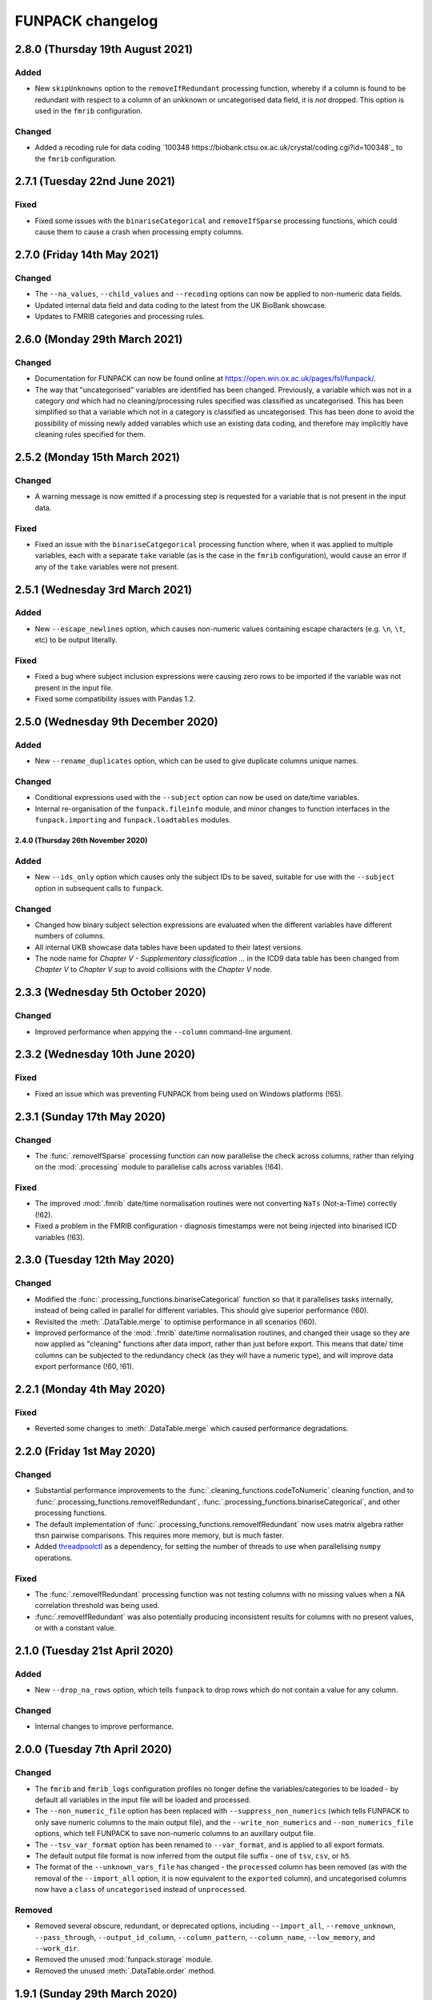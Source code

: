 FUNPACK changelog
=================

2.8.0 (Thursday 19th August 2021)
---------------------------------


Added
^^^^^


* New ``skipUnknowns`` option to the ``removeIfRedundant`` processing function,
  whereby if a column is found to be redundant with respect to a column of an
  unkknown or uncategorised data field, it is *not* dropped. This option is
  used in the ``fmrib`` configuration.


Changed
^^^^^^^


* Added a recoding rule for data coding `100348
  https://biobank.ctsu.ox.ac.uk/crystal/coding.cgi?id=100348`_ to the
  ``fmrib`` configuration.


2.7.1 (Tuesday 22nd June 2021)
------------------------------


Fixed
^^^^^


* Fixed some issues with the ``binariseCategorical`` and ``removeIfSparse``
  processing functions, which could cause them to cause a crash when
  processing empty columns.


2.7.0 (Friday 14th May 2021)
----------------------------


Changed
^^^^^^^


* The ``--na_values``, ``--child_values`` and ``--recoding`` options can now
  be applied to non-numeric data fields.
* Updated internal data field and data coding to the latest from the UK
  BioBank showcase.
* Updates to FMRIB categories and processing rules.


2.6.0 (Monday 29th March 2021)
------------------------------


Changed
^^^^^^^


* Documentation for FUNPACK can now be found online at
  https://open.win.ox.ac.uk/pages/fsl/funpack/.
* The way that "uncategorised" variables are identified has been changed.
  Previously, a variable which was not in a category *and* which had no
  cleaning/processing rules specified was classified as uncategorised. This
  has been simplified so that a variable which not in a category is classified
  as uncategorised. This has been done to avoid the possibility of missing
  newly added variables which use an existing data coding, and therefore may
  implicitly have cleaning rules specified for them.


2.5.2 (Monday 15th March 2021)
------------------------------


Changed
^^^^^^^


* A warning message is now emitted if a processing step is requested for a
  variable that is not present in the input data.


Fixed
^^^^^


* Fixed an issue with the ``binariseCatgegorical`` processing function where,
  when it was applied to multiple variables, each with a separate ``take``
  variable (as is the case in the ``fmrib`` configuration), would cause an
  error if any of the ``take`` variables were not present.


2.5.1 (Wednesday 3rd March 2021)
--------------------------------


Added
^^^^^


* New ``--escape_newlines`` option, which causes non-numeric values containing
  escape characters (e.g. ``\n``, ``\t``, etc) to be output literally.


Fixed
^^^^^


* Fixed a bug where subject inclusion expressions were causing zero rows to be
  imported if the variable was not present in the input file.
* Fixed some compatibility issues with Pandas 1.2.


2.5.0 (Wednesday 9th December 2020)
-----------------------------------


Added
^^^^^


* New ``--rename_duplicates`` option, which can be used to give duplicate
  columns unique names.


Changed
^^^^^^^


* Conditional expressions used with the ``--subject`` option can now be used
  on date/time variables.
* Internal re-organisation of the ``funpack.fileinfo`` module, and minor
  changes to function interfaces in the ``funpack.importing`` and
  ``funpack.loadtables`` modules.


2.4.0 (Thursday 26th November 2020)
___________________________________


Added
^^^^^


* New ``--ids_only`` option which causes only the subject IDs to be saved,
  suitable for use with the ``--subject`` option in subsequent calls to
  ``funpack``.


Changed
^^^^^^^

* Changed how binary subject selection expressions are evaluated when the
  different variables have different numbers of columns.
* All internal UKB showcase data tables have been updated to their
  latest versions.
* The node name for `Chapter V - Supplementary classification ...` in the ICD9
  data table has been changed from `Chapter V` to `Chapter V sup` to avoid
  collisions with the `Chapter V` node.


2.3.3 (Wednesday 5th October 2020)
----------------------------------


Changed
^^^^^^^


* Improved performance when appying the ``--column`` command-line argument.


2.3.2 (Wednesday 10th June 2020)
--------------------------------


Fixed
^^^^^


* Fixed an issue which was preventing FUNPACK from being used on Windows
  platforms (!65).


2.3.1 (Sunday 17th May 2020)
----------------------------


Changed
^^^^^^^


* The :func:`.removeIfSparse` processing function can now parallelise the
  check across columns, rather than relying on the :mod:`.processing` module
  to parallelise calls across variables (!64).


Fixed
^^^^^


* The improved :mod:`.fmrib` date/time normalisation routines were not
  converting ``NaTs`` (Not-a-Time) correctly (!62).
* Fixed a problem in the FMRIB configuration - diagnosis timestamps were not
  being injected into binarised ICD variables (!63).


2.3.0 (Tuesday 12th May 2020)
-----------------------------


Changed
^^^^^^^


* Modified the :func:`.processing_functions.binariseCategorical` function so
  that it parallelises tasks internally, instead of being called in parallel
  for different variables. This should give superior performance (!60).
* Revisited the :meth:`.DataTable.merge` to optimise performance in all
  scenarios (!60).
* Improved performance of the :mod:`.fmrib` date/time normalisation routines,
  and changed their usage so they are now applied as "cleaning" functions
  after data import, rather than just before export. This means that date/
  time columns can be subjected to the redundancy check (as they will have
  a numeric type), and will improve data export performance (!60, !61).


2.2.1 (Monday 4th May 2020)
---------------------------


Fixed
^^^^^


* Reverted some changes to :meth:`.DataTable.merge` which caused performance
  degradations.


2.2.0 (Friday 1st May 2020)
---------------------------


Changed
^^^^^^^


* Substantial performance improvements to the
  :func:`.cleaning_functions.codeToNumeric` cleaning function, and to
  :func:`.processing_functions.removeIfRedundant`,
  :func:`.processing_functions.binariseCategorical`, and other processing
  functions.
* The default implementation of
  :func:`.processing_functions.removeIfRedundant` now uses matrix algebra
  rather thsn pairwise comparisons. This requires more memory, but is much
  faster.
* Added `threadpoolctl <https://github.com/joblib/threadpoolctl/>`_ as a
  dependency, for setting the number of threads to use when parallelising
  ``numpy`` operations.


Fixed
^^^^^


* The :func:`.removeIfRedundant` processing function was not testing columns
  with no missing values when a NA correlation threshold was being used.
* :func:`.removeIfRedundant` was also potentially producing inconsistent
  results for columns with no present values, or with a constant value.


2.1.0 (Tuesday 21st April 2020)
-------------------------------


Added
^^^^^


* New ``--drop_na_rows`` option, which tells ``funpack`` to drop rows which do
  not contain a value for any column.


Changed
^^^^^^^


* Internal changes to improve performance.


2.0.0 (Tuesday 7th April 2020)
------------------------------


Changed
^^^^^^^


* The ``fmrib`` and ``fmrib_logs`` configuration profiles no longer define the
  variables/categories to be loaded - by default all variables in the input file
  will be loaded and processed.
* The ``--non_numeric_file`` option has been replaced with ``--suppress_non_numerics``
  (which tells FUNPACK to only save numeric columns to the main output file),
  and the ``--write_non_numerics`` and ``--non_numerics_file`` options, which
  tell FUNPACK to save non-numeric columns to an auxillary output file.
* The ``--tsv_var_format`` option has been renamed to ``--var_format``, and is
  applied to all export formats.
* The default output file format is now inferred from the output file suffix -
  one of ``tsv``, ``csv``, or ``h5``.
* The format of the ``--unknown_vars_file`` has changed - the ``processed``
  column has been removed (as with the removal of the ``--import_all`` option,
  it is now equivalent to the ``exported`` column), and uncategorised columns
  now have a ``class`` of ``uncategorised`` instead of ``unprocessed``.


Removed
^^^^^^^


* Removed several obscure, redundant, or deprecated options, including
  ``--import_all``, ``--remove_unknown``, ``--pass_through``,
  ``--output_id_column``, ``--column_pattern``, ``--column_name``,
  ``--low_memory``, and ``--work_dir``.
* Removed the unused :mod:`funpack.storage` module.
* Removed the unused :meth:`.DataTable.order` method.


1.9.1 (Sunday 29th March 2020)
------------------------------


Changed
^^^^^^^


* Updates to FMRIB categories.


1.9.0 (Friday 28th February 2020)
---------------------------------


Added
^^^^^


* New ``--write_log``, ``--write_unknown_vars``, ``--write_icd10_map``,
  ``--write_description``, and ``--write_summary`` options, which will save
  the respective auxillary output file using a default naming convention which
  is based on the name of the main output file. Exact names can still be
  specified via the ``--log_file``, ``--unknown_vars_file``,
  ``--icd10_map_file``, ``--description_file``, and ``--summary_file``
  options.


Changed
^^^^^^^


* Refactored the ``fmrib`` configuration profile. ``fmrib`` now just applies
  cleaning/processing rules. ``fmrib_logs`` applies ``fmrib``, and also
  specifies logging/auxillary output files.


Removed
^^^^^^^


* Removed the built-in ``ukb`` configuration.


Deprecated
^^^^^^^^^^


* The ``--pass_through`` option is deprecated - the same behaviour can be
  achieved by running FUNPACK without specifying any cleaning or processing
  steps.


1.8.2 (Monday 24th February 2020)
---------------------------------


Changed
^^^^^^^


* The ``--config_file`` option can be used more than once, and can also be
  used from within a configuration file (i.e. one configuration file may
  "include" another).
* Changed the way that the :func:`.processing_functions.removeIfRedundant`
  process splits up the data set for parallel processing.


1.8.1 (Wednesday 19th February 2020)
------------------------------------


Added
^^^^^


* New ``naval`` option to the :func:`.processing_functions.removeIfSparse`
  processing function.


Changed
^^^^^^^


* Changes to the ``fmrib`` configuration, to correctly apply sparsity check
  to variables 41202, 41203, 41270 and 41271.


1.8.0 (Tuesday 18th February 2020)
----------------------------------


Added
^^^^^


* New ``take`` option to the :func:`.processing_functions.binariseCategorical`
  processing function, which allows the generated columns to contain values
  from another column, instead of containing binary labels.
* New ``fillval`` option to the
  :func:`.processing_functions.binariseCategorical` processing function, which
  can be used in conjunction with ``take``, to specify the fill value for
  missing rows.
* Argument **broadcasting** for processing functions - when a process is
  applied independently to more than one variable, the input arguments to the
  process may need to be different for each variable. This can be accomplished
  by using a _broadcast_ argument - simply prefix the argument name with
  ``'broadcast_'``, and then specify a list containing the argument.
* Processing functions can now be passed lists of values.


Changed
^^^^^^^


* Changes to the ``fmrib`` configuration - variables
  `41202 <http://biobank.ctsu.ox.ac.uk/crystal/field.cgi?id=41202>`_,
  `41203 <http://biobank.ctsu.ox.ac.uk/crystal/field.cgi?id=41203>`_,
  `41270 <http://biobank.ctsu.ox.ac.uk/crystal/field.cgi?id=41270>`_, and
  `41271 <http://biobank.ctsu.ox.ac.uk/crystal/field.cgi?id=41271>`_ are
  binarised, and the binarised values replaced with diagnosis dates from
  the corresponding date variables.
* The processing function interface has been changed - processing functions
  which return metadata for newly added columns must now return a sequence of
  dicts containing arguments to the :class:`.Column` constructor, which can
  include metadata.


Fixed
^^^^^


* Fixed a bug whereby only the first two conditions were being parsed in
  an expression comprising multiple identical chained boolean operations
  (e.g. `v10 == 1 || v20 == 2 || v30 == 3`).


1.7.1 (Thursday 30th January 2020)
----------------------------------


Added
^^^^^


* New built-in ``ukb`` configuration, which applies NA insertion, categorical
  recoding, and child value replacement rules from the ``fmrib`` configuration.


Fixed
^^^^^

* Fixed a bug which arose from combining the ``--import_all`` and ``--column``
  options.


1.7.0 (Friday 24th January 2020)
--------------------------------


Added
^^^^^


* New ``--index_visits`` option, which re-arranges variables with separate
  columns per visit into single columns indexed by both subject ID and visit.


Changed
^^^^^^^


* The ``--index`` option now supports specification of multiple index columns
  for each input file.
* The :func:`.fileinfo.has_header` function has been modified to be more
  lenient.
* The :mod:`.importing` module has been internally refactored to improve
  code cleanliness.
* Various minor internal API changes.
* The :func:`.removeIfRedundant` processsing function will now drop columns
  which are redundant with respect to other columns which have already been
  dropped.
* Update to the FMRIB configuration (handling variable `6150
  <https://biobank.ctsu.ox.ac.uk/crystal/field.cgi?id=6150>`_).
* The ``'codingdesc'`` metaproc function takes into account possible
  categorical recodings when retrieving the description for a particular
  value.


Fixed
^^^^^


* The :func:`.removeIfRedundant` processsing function was unnecessarily
  evaluating column pairs more than once, when run in parallel.


1.6.0 (Wednesday 11th December 2019)
------------------------------------


Added
^^^^^


* Non-numeric variables can now be used in conditional expressions, e.g.
  ``'v41202 == "A009"'``. Within such expressions, the value must be contained
  within single or double quotes.
* New ``contains`` operator, for use within conditional expressions to test
  presence of sub-strings.


Changed
^^^^^^^


* Parallelisation is now disabled by default, and must be explicitly enabled
  via the ``--num_jobs`` option. This is done in the ``fmrib`` configuration.
* Subject inclusion expressions are now evaluated during, rather than after,
  data import. They are now therefore performed in parallel on different
  chunks of the input file(s) (when parallelisaton is enabled).


1.5.0 (Monday 9th December 2019)
--------------------------------


Added
^^^^^


* New :func:`.util.wc` function to count the rows (lines) of a file;
  this is simply a wrapper around the UNIX ``wc`` tool.
* New :func:`.util.cat` function to concatenate multiple files together;
  this is simply a wrapper around the UNIX ``cat`` tool.
* New :func:`.util.inMainProcess` function so a process can determine whether
  it is the main process or a worker process.
* New :meth:`.DataTable.subtable` and :meth:`.DataTable.merge` methods, to aid
  in passing data to/from worker processes.
* Processing functions can now be specified to run independently on a subset
  of variables by using ``'independent'`` in the variable list.
* New ``any`` and ``all`` operations which can be used in conditional
  statements to control how the conditional results are combined across
  multiple columns for one variable. These can be used with the ``--subject``
  option.


Changed
^^^^^^^


* FUNPACK will now parallelise tasks by default; previously it would only
  parallelise tasks if ``--low_memory`` mode were selected.
* The data import stage is parallelised by using multiple processes to read
  different chunks of the input file(s), and then concatenating the resulting
  ``pandas.DataFrame`` objects afterwards.
* Cleaning functions are executed on each variable in parallel.
* Each processing step is executed in parallel where possible
  (e.g. ``independent`` processes), but processing steps are still executed
  sequentially.  New columns created by processing functions are saved to
  disk, and re-loaded by the main process, rather than being passed back to
  the main process via inter-process communication.
* The ``removeIfRedundant`` process now compares pairs of columns in parallel.
* The data export stage is parallelised by writing chunks of rows to different
  files, and then concatenating them into a single output file afterwards.
* The ``--variable``, ``--subject`` and ``--exclude`` options now accept
  comma-separated mixtures of IDs and MATLAB-style ranges.
* Updates to FMRIB categories.
* Updates to FMRIB processing rules, to take advantage of parallelism.
* The ,:mod:`icd10` module must now be initialised via the
  :func:`.icd10.initialise` function, when it is to be used in a multiprocessing
  context. This is not necessary when ``funpack`` is configured to not
  parallelise tasks (e.g. with ``--num_jobs 1``).


Deprecated
^^^^^^^^^^


* The ``--low_memory`` and ``--work_dir`` options have been deprecated, and no
  longer have any effect. The :mod:`.storage` module is no longer used, but is
  still present for possible future usage.


1.4.5 (Thursday 5th December 2019)
----------------------------------


Changed
^^^^^^^


* The ``funpack_demo`` notebook is now executed from a temporary directory, so
  it does not require write-permissions to the FUNPACK installation directory.


Fixed
^^^^^


* Fixed a bug where non-numeric variables (e.g.
  `41271 <https://biobank.ctsu.ox.ac.uk/crystal/field.cgi?id=41271>`_ ) were
  being interpreted by ``pandas`` as being numeric.


1.4.4 (Friday 15th November 2019)
---------------------------------


Changed
^^^^^^^


* Updates to the FMRIB categories and configuration.


1.4.3 (Monday 11th November 2019)
---------------------------------


Changed
^^^^^^^


* Updated internal variable and data coding tables to the latest available from
  the UK Biobank showcase.
* Increased the file sample size used by :func:`.fileinfo.sniff`.


1.4.2 (Tuesday 6th August 2019)
-------------------------------


Changed
^^^^^^^


* Minor changes to the FMRIB configuration.


1.4.1 (Monday 8th July 2019)
----------------------------


Added
^^^^^


* New ``--trust_types`` command-line flag which tells FUNPACK to assume that
  the data in known-to-be-numeric columns is parseable (i.e. that there are no
  bad/unparseable values). This option improves import performance, but at the
  cost of causing FUNPACK to crash if the assumption is not true.


1.4.0 (Sunday 7th July 2019
---------------------------


Added
^^^^^


* Added a new ``InternalType`` column to the variable table, which can be used
  to specify the type to use internally for a given variable
  (e.g. ``float64``).  This is so that the default type of ``float32`` can be
  overridden for specific variables for which this is problematic, such as
  variable
  `20003 <https://biobank.ctsu.ox.ac.uk/crystal/field.cgi?id=20003>`_.
  This column is initially populated from ``funpack/data/type.txt``.
* New :mod:`funpack.coding` module, for retrieving descriptive information
  about data codings. The information is stored in the
  ``funpack/data/coding/`` directory.  Hierarchical data codings are still
  accessed via the :mod:`.hierarchy` module.
* New :func:`hierarchicalDescriptionFromCode`,
  :func:`hierarchicalDescriptionFromNumeric`, and
  :func:`codingDescriptionFromValue` metaprocessing functions.



Changed
^^^^^^^

* The hierarchical coding name no longer needs to be specified when using the
  :func:`.cleaning_functions.codeToNumeric` cleaning function - the coding is
  automatically looked up.
* Variable 4288 has been moved from ``cognitive phenotypes`` to
  ``miscellaneous`` in the FMRIB categories.
* Variable 20003 is now binarised in the FMRIB categories.
* Changed the meta-processing function signature - these functions are now
  passed the :class:`.DataTable` and variable ID, in addition the value.


Fixed
^^^^^


* Now using an internal type of ``float64`` for variable 20003, as it
  potentially has values which cannot be represented in ``float32``.


Deprecated
^^^^^^^^^^


* Deprecated the `xDescriptionFromCode` and `xDescriptionFromNumeric`
  metaprocessing functions.


1.3.2 (Tuesday 4th June 2019)
-----------------------------


Changed
^^^^^^^


* Minor adjustments to the FMRIB categories.


1.3.1 (Thursday 30th May 2019)
------------------------------


Changed
^^^^^^^


* Updates to documentation.


1.3.0 (Wednesday 29th May 2019)
-------------------------------


Added
^^^^^


* New :func:`.cleaning_functions.codeToNumeric` cleaning function, for
  transforming hierarhical variable codes.
* New :func:`.hierarchy.codeToNumeric` and
  :func:`.hierarchy.numericToCode` functions.
* New meta-process functions for generating descriptions for ICD9, OPCS3 and
  OPCS4 hierarchical variables.
* Variable, data coding, processing, category and type files in the
  ``funpack/config`` directory can be specified on the command line and in
  configuration files as relative paths, and using a "dot" syntax, e.g.
  ``fmrib/categories.tsv``, or ``fmrib.categories``.


Changed
^^^^^^^


* Built-in cleaning and processing rules are no longer applied by default -
  they are now a part of the built-in ``fmrib`` configuration, and can be
  applied via ``-cfg fmrib``.
* Updates to built-in ``fmrib`` processing.
* The ``flattenHierarchical`` processing function accepts a ``name`` argument,
  allowing the hierarchical data type name to be specified.  If not provided,
  the type is inferred from the variable ID if possible.


Fixed
^^^^^


* Fixed a bug where a processing step attempted to add a new column with
  the same name as an existing one.


Deprecated
^^^^^^^^^^


* The :func:`.convertICD10Codes` cleaning function has been replaced by the
  new :func:`.cleaning_functions.codeToNumeric` function, which can be used
  with any hierarchical variable.
* The :func:`.icd10.codeToNumeric` and :func:`.icd10.numericToCode` functions
  have been replaced by the :func:`.hierarchy.codeToNumeric` and
  :func:`.hierarchy.numericToCode` functions.
* The :func:`.loadDefaultTables` function is obsolete and has been deprecated.



1.2.1 (Tuesday 28th May 2019)
-----------------------------


Changed
^^^^^^^


* Minor changes to built-in variable categories.


1.2.0 (Saturday 25th May 2019)
------------------------------


Added
^^^^^


* New ``--summary_file`` option, which exports a summary of the
  cleaning/processing steps that have been applied to each variable.


Changed
^^^^^^^


* Built-in recoding, NA insertion, and child value replacement rules have
  been revised and updated.


1.1.4 (Friday 17th May 2019)
----------------------------


Changed
^^^^^^^


* Changed default processing rules so a column with standard deviation less
  than ``1e-6`` is deemed sparse, and dropped.



1.1.3 (Thursday 16th May 2019)
------------------------------


Changed
^^^^^^^


* The :func:`.isSparse` function has been changed so that, when the ``mincat``
  or ``maxcat`` tests are specified as proportions, they are applied relative
  to the number of *non-missing* data points, rather than the total number of
  data points.


1.1.2 (Thursday 16th May 2019)
------------------------------


Fixed
^^^^^


* Fixed a bug in :func:`.flattenHierarchical` with respect to handling missing
  values.


1.1.1 (Wednesday 15th May 2019)
-------------------------------


Fixed
^^^^^


* Changed the :func:`.isSparse` function to avoid issues with non-numaric
  data.


1.1.0 (Tuesday 14th May 2019)
-----------------------------


Changed
^^^^^^^


* The ``--visit``/``-vi`` command line option will no longer be applied to
  variables which do not have an `instancing
  <https://biobank.ctsu.ox.ac.uk/crystal/schema.cgi?id=9>`_ code 2.
  This is implemented in the :func:`.keepVisits` function.
* The :func:`.remove` and :func:`.keepVisits` function signatures have changed
  - they now require the variable table to be passed in as the first argument.


1.0.2 (Tuesday 14th May 2019)
-----------------------------


Changed
^^^^^^^


* The :func:`.removeIfSparse` processing function accepts an ``ignoreType``
  parameter which forces all tests to be run, regardless of the variable type.


Fixed
^^^^^


* The :func:`.isSparse` function was skipping the ``mincat``/``maxcat`` tests
  for non-numeric categorical variables.


1.0.1 (Friday 9th May 2019)
---------------------------


Changed
^^^^^^^


* Python package name changed from ``fmrib_unpack`` to ``fmrib-unpack``.


1.0.0 (Friday 9th May 2019)
---------------------------


Changed
^^^^^^^


* ``ukbparse`` is now called ``FUNPACK`` - the *FMRIB UKBiobank Normalisation,
  Processing And Cleaning Kit*.


Removed
^^^^^^^


* The ``ukbparse_htmlparse``, ``ukbparse_join``, and
  ``ukbparse_compare_tables`` scripts have been removed.
* The ``ukbparse.icd10.readICD10CodingFile`` function and
  ``ukbparse.icd10.ICD10Hierarchy`` class have been removed (their
  functionality was replaced by the :mod:`.hierarchy` module)
* The :func:`.processing_functions.removeIfSparse` and
  :func:`.processing_functions_core.removeIfSparse` functions no longer accept
  an ``absolute`` argument.



0.21.1 (Thursday 8th May 2019)
------------------------------


Changed
^^^^^^^


* Addd categories 1, 2 and 99 to the ``fmrib`` configuration.



0.21.0 (Thursday 8th May 2019)
------------------------------


Added
^^^^^


* :class:`.Column` objects now have a ``metadata`` attribute which may be used
  in the column description (if the ``--description_file`` option is used).
  Processing functions can set the metadata for newly added columns.
* New ``metaproc`` plugin type to manipulate column metadata.
* All processing functions accept a ``metaproc`` argument, allowing a
  ``metaproc`` function to be applied to any column metadata that is returned
  by the processing function..


Changed
^^^^^^^


* The :func:`.processing_functions.binariseCategorical` function sets the
  categorical value as column metadata on the new binarised columns.


0.20.1 (Wednesday 8th May 2019)
-------------------------------


Fixed
^^^^^


* Fixed some typos in the ``README`` file.


0.20.0 (Tuesday 7th May 2019)
-----------------------------


Added
^^^^^


* The :func:`.isSparse` and :func:`.removeIfSparse` functions accept
  a new option, ``mincat``, which allows a categorical to be deemed sparse
  if the size of its smallest category is below a given threshold.
* New ``--description_file`` option which, for UK BioBank data, saves the
  description for each column to a text file.


Changed
^^^^^^^


* The ``absolute`` parameter to the :func:`.isSparse` and
  :func:`.removeIfSparse` functions is deprecated. Instead, they now accept
  ``abspres`` and ``abscat`` arguments, allowing the
  absoluteness/proportionality of the ``minpres`` and ``mincat``/``maxcat``
  options to be specified separately.
* Changed default processing rules so that ICD10 variables undergo a slightly
  different sparsity test.


Fixed
^^^^^


* Fixed a bug in the categorical recoding rules for Data Coding `100012
  <https://biobank.ctsu.ox.ac.uk/crystal/coding.cgi?id=100012>`_.



0.19.2 (Friday 26th April 2019)
-------------------------------


Changed
^^^^^^^


* Changes to built-in categories and to ``fmrib`` configuration.


0.19.1 (Thursday 25th April 2019)
---------------------------------


Changed
^^^^^^^


* Changed the default processing rules for ICD10 variables 40001, 40002,
  40006, 41202, and 41204.
* Added ICD10 variables 41201 and 41270 to the default cleaning/processing
  rules.


0.19.0 (Wednesday 24th April 2019)
----------------------------------


Added
^^^^^


* The ``--column`` option now accepts a file which contains a list of column
  names to import.


Changed
^^^^^^^


* The :func:`.icd10.codeToNumeric` and :func:`.icd10.numericToCode` functions
  have been changed to use the integer node IDs in the ICD10 hierarchy
  file. The previous approach could not handle parent categories, nor a small
  number of ICD10 codes which do not have a ``<letter><number>`` structure.
* The :func:`.fileinfo.has_header` function has been made more lenient for
  files with a small number of columns.


0.18.0 (Tuesday 23rd April 2019)
--------------------------------


Added
^^^^^


* New :func:`.icd10.numericToCode` function for converting from a numeric
  ICD10 code representation back to its alphanumeric representation.


Changed
^^^^^^^


* The default binarised ICD10 column name format has been changed from
  ``[variable_id][numeric_code]-[visit].0`` to
  ``[variable_id]-[visit].[numeric_code]``.
* The ``--non_numeric_file`` will not be created if there are not any
  non-numeric columns.
* The built-in ``fmrib`` configuration now includes verbosity and logging
  settings.
* The :func:`.isSparse` function now returns the reason and value for
  columns which fail the sparsity test.



0.17.0 (Monday 22nd April 2019)
-------------------------------


Added
^^^^^


* New ``--non_numeric_file`` option allows non-numeric columns to be saved to
  a separate file (TSV export only).
* Built-in ``fmrib.cfg`` configuration file, which can be used via
  ``-cfg fmrib``.


Changed
^^^^^^^


* The file generated by ``--unknown_vars_file`` now includes variables which
  are known, but are not in an existing category, and do not have any cleaning
  or processing rules specified for them.
* Built-in categories have been updated.


Fixed
^^^^^


* A bug in the column names generated for binarised ICD10 categorical codes
  has been fixed. This bug would potentially have resulted in collisions
  between column names for different ICD10 codes.


0.16.0 (Friday 22nd March 2019)
-------------------------------


Changed
^^^^^^^


* Full variable and datacoding table files no longer need to be provided -
  ``ukbparse`` uses ``ukbparse/data/field.txt`` and
  ``ukbparse/data/encoding.txt`` files, obtained from the UK Biobank showcase
  website, as the basis for recognising variables and data codings. The
  ``--variable_file``/``-vf`` and ``--datacoding_file``/``-df`` options now
  accept partial table definitions - these will be merged with the built-in
  rules (still stored in ``ukbparse/data/variables_*.tsv`` and
  ``ukbparse/data/datacodings_*.tsv``) when ``ukbparse`` is invoked.


Deprecated
^^^^^^^^^^


* The ``ukbparse_htmlparse``, ``ukbparse_join`` , and
  ``ukbparse_compare_tables`` commands.


Removed
^^^^^^^


* The ``--icd10_file`` command-line option has been removed.


0.15.1 (Thursday 21st March 2019)
---------------------------------


Fixed
^^^^^


* Fixed a bug which arose when using the ``--rename_column`` option.


0.15.0 (Monday 18th March 2019)
-------------------------------


Added
^^^^^


* New cleaning function, :func:`.flattenHierarchical`, for use with
  hierarchical variables (e.g. ICD10). The function can be used to replace
  leaf values with parent values.
* New :mod:`.hierarchy` module which contains helper functions and data
  structures for working with hierarchical variables.
* Definitions for all hierarchical UK Biobank variables are located in the
  ``ukbparse/data/hierarchy/`` directory.


Deprecated
^^^^^^^^^^


* The :func:`.readICD10ConfigFile` function has been replaced with the
  :func:`.loadHierarchyFile` function.
* The :class:`.ICD10Hierarchy` class has been replaced with the
  :class:`.Hierarchy` class .


0.14.8 (Monday 18th March 2019)
-------------------------------


Fixed
^^^^^


* Fixed an issue with the :func:`.processing_functions.binariseCategorical`
  processing function being applied to ICD10 codes.


0.14.7 (Sunday 17th March 2019)
-------------------------------


Changed
^^^^^^^


* Changes to default cleaning rules - negative values for integer/categorical
  types are no longer discarded.


0.14.6 (Saturday 16th March 2019)
---------------------------------


Fixed
^^^^^


* Fixed a ``KeyError`` which was occurring during the child-value replacement
  stage for input files which did not have column names of the form
  ``[variable]-[visit].[instance]``.
* Fixed some issues introduced by behavioural changes in the
  ``pandas.HDFStore`` class.


0.14.5 (Thursday 17th January 2019)
-----------------------------------


Fixed
^^^^^


* Implemented a workaround for a `bug <https://bugs.python.org/issue9334>`_ in
  the Python ``argparse`` module.


0.14.4 (Friday 11th January 2019)
---------------------------------


Changed
^^^^^^^


* Updated the default processing rules for variable
  [1120-1150](https://biobank.ctsu.ox.ac.uk/crystal/field.cgi?id=1120).


0.14.3 (Tuesday 8th January 2019)
---------------------------------


Fixed
^^^^^


* Fixed a regression introduced in 0.14.2, where column loading restrictions
  (e.g. ``--variable``) were not being honoured


0.14.2 (Monday 7th January 2019)
--------------------------------


Fixed
^^^^^


* Fixed a regression introduced in 0.14.1, where using the ``--variable`` and
  ``--visit`` options together could cause a crash.


0.14.1 (Monday 7th January 2019)
--------------------------------


Fixed
^^^^^


* If the index columns for each input file have different names, the output
  index column was unnamed.  It is now given the name of the index column in
  the first input file.
* When the ``--column`` and ``--variable`` options were used together, only
  columns which passed both tests were being loaded. Now, columns which pass
  either test are loaded.


0.14.0 (Tuesday 25th December 2018)
-----------------------------------


Added
^^^^^


* New ``--column`` option, allowing columns to be selected by name/name
  pattern.
* ``ukbparse`` can now be installed from `conda-forge
  <https://anaconda.org/conda-forge/ukbparse>`_.


Changed
^^^^^^^


* The index column in the output file no longer defaults to being named
  ``'eid'``. It defaults to the name of the index in the input file, but
  can still be overridden by the ``--output_id_column`` option.


Fixed
^^^^^


* Blank lines are now allowed in configuration files (#2)
* Fix to derived column names for ICD10 variables in default processing rules.


0.13.1 (Thursday 20th December 2018)
------------------------------------


Added
^^^^^


* Unit test to make sure that ``ukbparse`` crashes if given bad input
  arguments.


0.13.0 (Thursday 20th Deember 2018)
-----------------------------------


Added
^^^^^


* New ``--index`` option, allowing the position of the index column in input
  files to be specified.
* The ``--variable``, ``--subject``, and ``--exclude`` options now accept
  comma-separated lists, in addition to IDs, ID ranges, and text files.


Fixed
^^^^^


* Memory usage estimates in log messages were wrong under Linux.


0.12.3 (Tuesday 18th December 2018
----------------------------------


Changed
^^^^^^^


* Changes to new :func:`.fileinfo.has_header` function to improve robustness.


0.12.2 (Monday 17th December 2018)
----------------------------------


Changed
^^^^^^^


* Now using a custom implementation of ``csv.Sniffer.has_header``, as the
  standard library version does not handle some scenarios.


0.12.1 (Saturday 15th December 2018)
------------------------------------


Added
^^^^^


* Added some instructions for generating your own variable and data coding
  tables to the README.


Changed
^^^^^^^


* The ``ukbparse_demo`` script ensures that the Jupyter ``bash_kernel`` is
  installed.
* The ``ukbparse_compare_tables``, ``ukbparse_htmlparse`` and
  ``ukbparse_join`` scripts print some help documentation when called without
  any arguments.
* Added ``lxml`` as a dependency (required by ``beautifulsoup4``).


0.12.0 (Tuesday 11th December 2018)
-----------------------------------


Added
^^^^^


* The ``join``, ``compare_tables``, and ``htmlparse`` scripts are now
  installed as entry points called ``ukbparse_join``,
  ``ukbparse_compare_tables``, and ``ukbparse_htmlparse``.
* Jupyter notebook, demonstrating most of the features in ``ukbparse``, at
  ``ukbparse/demo/ukbparse_demonstration.ipynb``. You can run the demo via the
  ``ukbparse_demo`` entry point.


Changed
^^^^^^^


* Moved the ``scripts/`` directory into the ``ukbparse/`` directory.
* Improved string representation of process functions.


Fixed
^^^^^


* Fix to configuration file parsing code - ``shlex.split`` is now used instead
  of ``str.split``.
* Fixed mixed data type issues when merging the data coding and type tables into
  the variable table.


0.11.3 (Monday 10th December 2018)
----------------------------------


Changed
^^^^^^^


* Made the ``vid``, ``visit``, and ``instance`` parameters to the
  :class:`.Column` class optional, to make life easier for custom sniffer
  functions.


0.11.2 (Monday 10th December 2018)
----------------------------------


Fixed
^^^^^


* Fixed a bug in the handling of new variable IDs returned by processing
  functions.



0.11.1 (Monday 10th December 2018)
----------------------------------


Fixed
^^^^^


* Fixed a bug in the :func:`.removeIfSparse` processing function.


0.11.0 (Monday 10th December 2018)
----------------------------------


Added
^^^^^


* New ``--no_builtins`` option, which causes the built-in variable, data
  coding, type, and category table files to be bypassed.
* New :meth:`.PluginRegistry.get` function for getting a reference to a plugin
  function.
* Cleaning/processing functions are listed in command-line help.


0.10.5 (Saturday 8th December 2018)
-----------------------------------


Changed
^^^^^^^


* The ``minpres`` option to the :func:`.removeIfSparse` processing function
  is ignored if it is specified as an absolute value, and the data set length
  is less than it.


0.10.4 (Friday 7th December 2018)
---------------------------------


Fixed
^^^^^


* Fixed an issue with the `--subject` command line option.


0.10.3 (Friday 7th December 2018)
---------------------------------


Fixed
^^^^^


* Made use of the standard library ``resource`` module conditional, as it is
  not present on Windows.


0.10.2 (Friday 7th December 2018)
---------------------------------


Fixed
^^^^^


* Removed relative imports from test modules.


0.10.1 (Friday 7th December 2018)
---------------------------------


Fixed
^^^^^


* The :mod:`ukbparse.plugins` package was missing an ``__init__.py``, and was
  not being included in PyPI packages.


0.10.0 (Thursday 6th December 2018)
-----------------------------------


Added
^^^^^


* New ``--na_values``, ``--recoding``, and ``--child_values`` command-line
  options for specifying/overriding NA insertion, categorical recodings,
  and child variable value replacement.
* ``--dry_run`` mode now prints information about columns that would not be
  loaded.


Fixed
^^^^^


* Fixed a bug in the :func:`.calculateExpressionEvaluationOrder` function.


0.9.0 (Thursday 6th December 2018)
----------------------------------


Added
^^^^^


* Infrastructure for automatic deployment to PyPI and Zenodo.


Changed
^^^^^^^


* Improved ``--dry_run`` output formatting.


0.8.0
-----


Added
^^^^^


* New ``--dry_run`` command-line option, which prints a summary of the cleaning
  and processing that would take place.


0.7.1
-----


Fixed
^^^^^


* Fixed a bug in the :func:`.icd10.saveCodes` function.


0.7.0
-----


Changed
^^^^^^^


* Small refactorings in :mod:`ukbparse.config` so that command line arguments
  can be logged easily.


0.6.3
-----


Changed
^^^^^^^


* Minor updates to avoid deprecation warnings.


0.6.2
-----


Fixed
^^^^^


* Fixed a bug with the ``--import_all`` option, where an error would be thrown
  if a specifically requested variable was removed during processing.


0.6.1
-----


Changed
^^^^^^^


* Changed default processing for variables 41202/41204 so they are binarised
  *within* visit.


0.6.0
-----


Added
^^^^^


* New ``--import_all`` and ``--unknown_vars_file`` options for outputting
  information about previously unknown variables/columns.


Changed
^^^^^^^


* Changed processing function return value interface - see the
  :mod:`.processing_functions` module for details.


0.5.0
-----


Added
^^^^^


* Ability to export a mapping file containing the numeric values that ICD10
  codes have been converted into - see the ``--icd10_map_file`` argument.


Changed
^^^^^^^


* Changes to default processing - all ICD10 variables are binarised by default.
  Sparsity/redundancy tests happen at the end, so that columns generated by
  previous steps are tested.


Fixed
^^^^^


* :meth:`.HDFStoreCollection.loc` method returns a ``pandas.DataFrame`` when
  a list of columns are indexed, and a ``pandas.Series`` when a single column
  is indexed.


0.4.1
-----


Changed
^^^^^^^


* Updates to variable table for UKBiobank spirometry variables.


0.4.0
-----


Added
^^^^^


* New :func:`.parseSpirometryData` function for parsing spirometry data
  (i.e. `UKBiobank variable 3066
  <https://biobank.ctsu.ox.ac.uk/crystal/field.cgi?id=3066>`_


Removed
^^^^^^^


* Removed the ``--disable_rename`` command line option, because having the
  columns renamed is really annoying.


0.3.3
-----


Changed
^^^^^^^


* Reverted the behaviour of :func:`.isSparse`.


0.3.2
-----


Changed
^^^^^^^


* Changed the behaviour of :func:`.isSparse` so that series which are *greater
  than* the ``minpres`` threshold pass, rather than *greater than or equal
  to*.


0.3.1
-----


Changed
^^^^^^^


* The :func:`.isSparse` function ignores the ``minpres`` argument if it
  is larger than the number of samples in the data set.


Fixed
^^^^^


* The :func:`.processing_functions.binariseCategorical` function now works on
  data with missing values.


0.3.0
-----


Added
^^^^^


* New :meth:`.DataTable.addColumns` method, so processing functions can
  now add new columns.
* New :func:`.processing_functions.binariseCategorical` processing function,
  which expands a categorical column into multiple binary columns, one for
  each unique value in the data.
* New :func:`.processing_functions.expandCompound` processing function, which
  expands a compound column into columns, one for each value in the compound
  data.
* Keyword arguments can now be used when specifying processing.


Fixed
^^^^^


* Fixed handling of non-numeric categorical variables


0.2.0
-----


Added
^^^^^

* Added a changelog file


Changed
^^^^^^^


* Updated variable/datacoding files to bring them in line with the latest
  Biobank data release.
